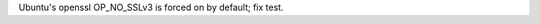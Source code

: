 .. bpo: 26867
.. date: 9982
.. nonce: QPSyP5
.. release date: 2016-06-26
.. section: Tests

Ubuntu's openssl OP_NO_SSLv3 is forced on by default; fix test.

